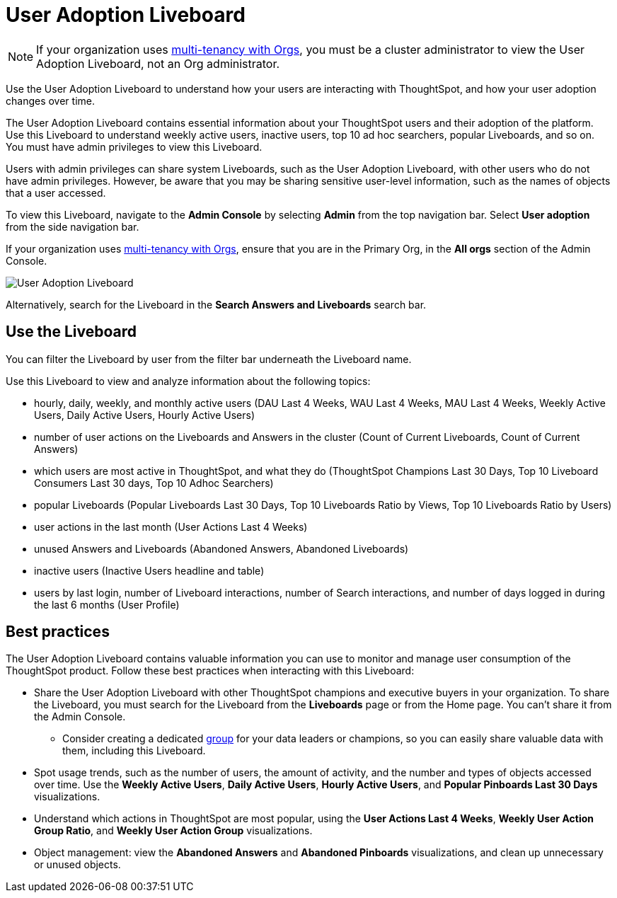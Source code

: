 = User Adoption Liveboard
:last_updated: 11/05/2021
:linkattrs:
:experimental:
:page-layout: default-cloud
:page-aliases: /admin/ts-cloud/user-adoption.adoc, admin-portal-user-adoption-liveboard.adoc
:description: Use the User adoption Liveboard to understand how your users are interacting with ThoughtSpot, and how your user adoption changes over time.

NOTE: If your organization uses xref:orgs-overview.adoc[multi-tenancy with Orgs], you must be a cluster administrator to view the User Adoption Liveboard, not an Org administrator.

Use the User Adoption Liveboard to understand how your users are interacting with ThoughtSpot, and how your user adoption changes over time.

The User Adoption Liveboard contains essential information about your ThoughtSpot users and their adoption of the platform.
Use this Liveboard to understand weekly active users, inactive users, top 10 ad hoc searchers, popular Liveboards, and so on.
You must have admin privileges to view this Liveboard.

Users with admin privileges can share system Liveboards, such as the User Adoption Liveboard, with other users who do not have admin privileges. However, be aware that you may be sharing sensitive user-level information, such as the names of objects that a user accessed.

To view this Liveboard, navigate to the *Admin Console* by selecting *Admin* from the top navigation bar.
Select *User adoption* from the side navigation bar.

If your organization uses xref:orgs-overview.adoc[multi-tenancy with Orgs], ensure that you are in the Primary Org, in the *All orgs* section of the Admin Console.

image::user-adoption.png[User Adoption Liveboard]

Alternatively, search for the Liveboard in the *Search Answers and Liveboards* search bar.

== Use the Liveboard

You can filter the Liveboard by user from the filter bar underneath the Liveboard name.

Use this Liveboard to view and analyze information about the following topics:

* hourly, daily, weekly, and monthly active users (DAU Last 4 Weeks, WAU Last 4 Weeks, MAU Last 4 Weeks, Weekly Active Users, Daily Active Users, Hourly Active Users)
* number of user actions on the Liveboards and Answers in the cluster (Count of Current Liveboards, Count of Current Answers)
* which users are most active in ThoughtSpot, and what they do (ThoughtSpot Champions Last 30 Days, Top 10 Liveboard Consumers Last 30 days, Top 10 Adhoc Searchers)
* popular Liveboards (Popular Liveboards Last 30 Days, Top 10 Liveboards Ratio by Views, Top 10 Liveboards Ratio by Users)
* user actions in the last month (User Actions Last 4 Weeks)
* unused Answers and Liveboards (Abandoned Answers, Abandoned Liveboards)
* inactive users (Inactive Users headline and table)
* users by last login, number of Liveboard interactions, number of Search interactions, and number of days logged in during the last 6 months (User Profile)

== Best practices

The User Adoption Liveboard contains valuable information you can use to monitor and manage user consumption of the ThoughtSpot product. Follow these best practices when interacting with this Liveboard:

* Share the User Adoption Liveboard with other ThoughtSpot champions and executive buyers in your organization. To share the Liveboard, you must search for the Liveboard from the *Liveboards* page or from the Home page. You can't share it from the Admin Console.
** Consider creating a dedicated xref:group-management.adoc[group] for your data leaders or champions, so you can easily share valuable data with them, including this Liveboard.
* Spot usage trends, such as the number of users, the amount of activity, and the number and types of objects accessed over time. Use the *Weekly Active Users*, *Daily Active Users*, *Hourly Active Users*, and *Popular Pinboards Last 30 Days* visualizations.
* Understand which actions in ThoughtSpot are most popular, using the *User Actions Last 4 Weeks*, *Weekly User Action Group Ratio*, and *Weekly User Action Group* visualizations.
* Object management: view the *Abandoned Answers* and *Abandoned Pinboards* visualizations, and clean up unnecessary or unused objects.